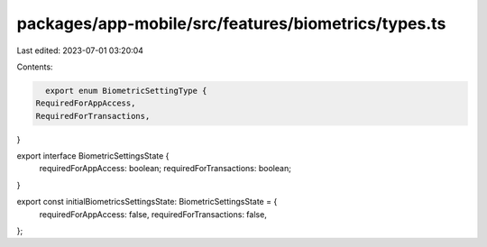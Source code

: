 packages/app-mobile/src/features/biometrics/types.ts
====================================================

Last edited: 2023-07-01 03:20:04

Contents:

.. code-block:: ts

    export enum BiometricSettingType {
  RequiredForAppAccess,
  RequiredForTransactions,
}

export interface BiometricSettingsState {
  requiredForAppAccess: boolean;
  requiredForTransactions: boolean;
}

export const initialBiometricsSettingsState: BiometricSettingsState = {
  requiredForAppAccess: false,
  requiredForTransactions: false,
};


